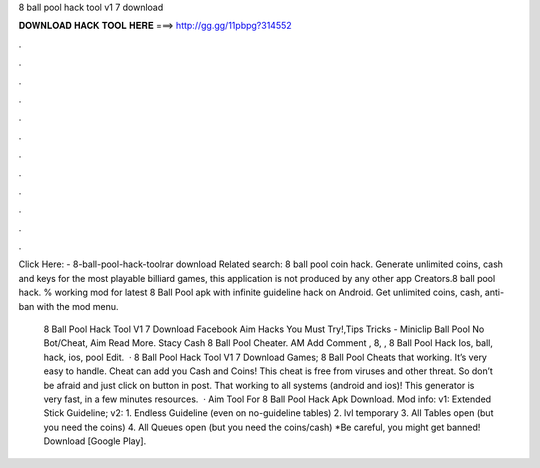 8 ball pool hack tool v1 7 download



𝐃𝐎𝐖𝐍𝐋𝐎𝐀𝐃 𝐇𝐀𝐂𝐊 𝐓𝐎𝐎𝐋 𝐇𝐄𝐑𝐄 ===> http://gg.gg/11pbpg?314552



.



.



.



.



.



.



.



.



.



.



.



.

Click Here:  - 8-ball-pool-hack-toolrar download Related search: 8 ball pool coin hack. Generate unlimited coins, cash and keys for the most playable billiard games, this application is not produced by any other app Creators.8 ba‍ll po‍ol hack. % working mod for latest 8 Ball Pool apk with infinite guideline hack on Android. Get unlimited coins, cash, anti-ban with the mod menu.

 8 Ball Pool Hack Tool V1 7 Download Facebook Aim Hacks You Must Try!,Tips Tricks - Miniclip Ball Pool No Bot/Cheat, Aim Read More. Stacy Cash 8 Ball Pool Cheater. AM Add Comment , 8, ,  8 Ball Pool Hack Ios, ball, hack, ios, pool Edit.  · 8 Ball Pool Hack Tool V1 7 Download Games; 8 Ball Pool Cheats that working. It’s very easy to handle. Cheat can add you Cash and Coins! This cheat is free from viruses and other threat. So don’t be afraid and just click on button in post. That working to all systems (android and ios)! This generator is very fast, in a few minutes resources.  · Aim Tool For 8 Ball Pool Hack Apk Download. Mod info: v1: Extended Stick Guideline; v2: 1. Endless Guideline (even on no-guideline tables) 2. lvl temporary 3. All Tables open (but you need the coins) 4. All Queues open (but you need the coins/cash) *Be careful, you might get banned! Download [Google Play].
